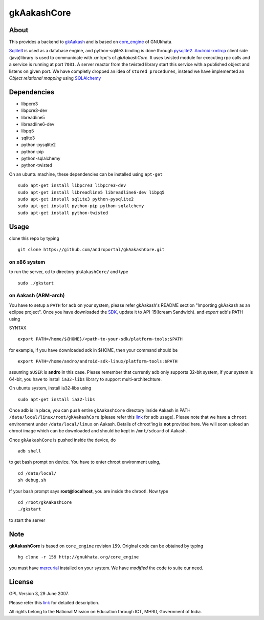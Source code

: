 ============
gkAakashCore
============

About
-----

This provides a backend to `gkAakash
<https://github.com/androportal/gkAakash>`_ and is based on
`core_engine <www.gnukhata.org/core_engine>`_ of GNUkhata. 

`Sqlite3 <http://www.sqlite.org/>`_ is used as a database engine, and
python-sqlite3 binding is done through `pysqlite2
<http://pypi.python.org/pypi/pysqlite/>`_. `Android-xmlrcp
<http://code.google.com/p/android-xmlrpc/>`_ client side (java)library
is used to communicate with xmlrpc's of `gkAakashCore`. It uses
twisted module for executing rpc calls and a service is running at
port ``7081``. A server reactor from the twisted library start this
service with a published object and listens on given port. We have
completly dropped an idea of ``stored procedures``, instead we have
implemented an `Object relational mapping` using `SQLAlchemy
<http://www.sqlalchemy.org/>`_


Dependencies
------------

- libpcre3 
- libpcre3-dev
- libreadline5 
- libreadline6-dev 
- libpq5
- sqlite3     
- python-pysqlite2 
- python-pip 
- python-sqlalchemy
- python-twisted


On an ubuntu machine, these dependencies can be installed using
``apt-get``

::

   sudo apt-get install libpcre3 libpcre3-dev
   sudo apt-get install libreadline5 libreadline6-dev libpq5
   sudo apt-get install sqlite3 python-pysqlite2     
   sudo apt-get install python-pip python-sqlalchemy
   sudo apt-get install python-twisted

Usage
-----

clone this repo by typing

::

   git clone https://github.com/androportal/gkAakashCore.git

on x86 system
~~~~~~~~~~~~~

to run the server, ``cd`` to directory ``gkAakashCore/`` and type

::
   
   sudo ./gkstart

on Aakash (ARM-arch)
~~~~~~~~~~~~~~~~~~~~

You have to setup a ``PATH`` for ``adb`` on your system, please refer
gkAakash's README section "Importing gkAakash as an eclipse
project". Once you have downloaded the `SDK
<http://developer.android.com/sdk/index.html>`_, update it to
API-15(Icream Sandwich). and `export` adb's PATH using

SYNTAX

::

    export PATH=/home/${HOME}/<path-to-your-sdk/platform-tools:$PATH

for example, if you have downloaded sdk in $HOME, then your command
should be

::

   export PATH=/home/andro/android-sdk-linux/platform-tools:$PATH

assuming ``$USER`` is **andro** in this case. Please remember that
currently adb only supports 32-bit system, if your system is 64-bit,
you have to install ``ia32-libs`` library to support
multi-architechture.

On ubuntu system, install ia32-libs using

::

     sudo apt-get install ia32-libs

Once adb is in place, you can ``push`` entire ``gkAakashCore``
directory inside Aakash in PATH
``/data/local/linux/root/gkAakashCore`` (please refer this `link
<http://developer.android.com/tools/help/adb.html>`_ for adb
usage). Please note that we have a ``chroot`` environment under
``/data/local/linux`` on Aakash. Details of chroot'ing is **not**
provided here. We will soon upload an chroot image which can be
downloaded and should be kept in ``/mnt/sdcard`` of Aakash.

Once ``gkAakashCore`` is pushed inside the device, do 

::

    adb shell

to get bash prompt on device. You have to enter chroot environment
using,

::

    cd /data/local/
    sh debug.sh

If your bash prompt says **root@localhost**, you are inside the
chroot!. Now type

::

    cd /root/gkAakashCore
    ./gkstart

to start the server

Note
----

**gkAakashCore** is based on ``core_engine`` revision ``159``. Original
code can be obtained by typing

::

   hg clone -r 159 http://gnukhata.org/core_engine

you must have `mercurial <http://mercurial.selenic.com/>`_ installed
on your system. We have `modified` the code to suite our need.


License
-------

GPL Version 3, 29 June 2007.

Please refer this `link <http://www.gnu.org/licenses/gpl-3.0.txt>`_
for detailed description.

All rights belong to the National Mission on
Education through ICT, MHRD, Government of India.

